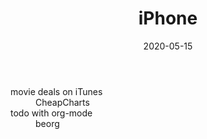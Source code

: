 #+TITLE: iPhone
#+DATE: 2020-05-15

- movie deals on iTunes :: CheapCharts
- todo with org-mode :: beorg

